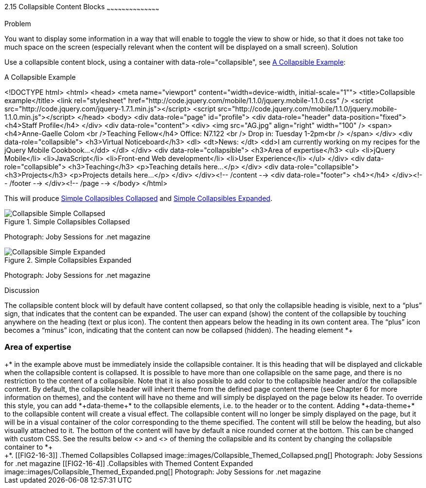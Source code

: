 ////

Recipe(s) for collapsibles 

Author: Anne-Gaelle Colom <coloma@westminster.ac.uk>

Need to check ref id of chapter on linking pages
////

2.15 Collapsible Content Blocks
~~~~~~~~~~~~~~~~~~~~~~~~~~~~~~~~~~~~~~~~~~

Problem
++++++++++++++++++++++++++++++++++++++++++++
You want to display some information in a way that will enable to toggle the view to show or hide, so that it does not take too much space on the screen (especially relevant when the content will be displayed on a small screen).

Solution
++++++++++++++++++++++++++++++++++++++++++++
Use a collapsible content block, using a container with data-role="collapsible", see <<EX2-16-1>>:

[[EX2-16-1]]
.A Collapsible Example
<!DOCTYPE html>
<html>
 <head>
   <meta name="viewport" content="width=device-width, initial-scale="1"">
   <title>Collapsible example</title>
   <link rel="stylesheet" href="http://code.jquery.com/mobile/1.1.0/jquery.mobile-1.1.0.css" />
   <script src="http://code.jquery.com/jquery-1.7.1.min.js"></script>
   <script src="http://code.jquery.com/mobile/1.1.0/jquery.mobile-1.1.0.min.js"></script>
 </head>
 <body>
   <div data-role="page" id="profile">
     <div data-role="header" data-position="fixed">
       <h4>Staff Profile</h4>
     </div>
     <div data-role="content">
       <div>
         <img src="AG.jpg" align="right" width="100" />
           <span>
             <h4>Anne-Gaelle Colom <br />Teaching Fellow</h4>   
             Office: N7.122 <br />
             Drop in: Tuesday 1-2pm<br />
           </span>
         </div>
         <div data-role="collapsible">
           <h3>Virtual Noticeboard</h3>
           <dl>
             <dt>News: </dt>
             <dd>I am currently working on my recipes for the jQuery Mobile Cookbook...</dd>
           </dl>
         </div>
         <div data-role="collapsible">
           <h3>Area of expertise</h3>
           <ul>
             <li>jQuery Mobile</li>
             <li>JavaScript</li>
             <li>Front-end Web development</li>
             <li>User Experience</li>
           </ul>
         </div>
         <div data-role="collapsible">
           <h3>Teaching</h3>
           <p>Teaching details here...</p>
         </div>
         <div data-role="collapsible">
           <h3>Projects</h3>
           <p>Projects details here...</p>
         </div>
       </div><!-- /content -->
       <div data-role="footer">
         <h4></h4>
       </div><!-- /footer -->
    </div><!-- /page -->
 </body>
</html>

This will produce <<FIG2-16-1>> and <<FIG2-16-2>>.
[[FIG2-16-1]]
.Simple Collapsibles Collapsed
image::images/Collapsible_Simple_Collapsed.png[]
Photograph: Joby Sessions for .net magazine

[[FIG2-16-2]]
.Simple Collapsibles Expanded
image::images/Collapsible_Simple_Expanded.png[]
Photograph: Joby Sessions for .net magazine


Discussion
++++++++++++++++++++++++++++++++++++++++++++
The collapsible content block will by default have content collapsed, so that only the collapsible heading is visible, next to a “plus” sign, that indicates that the content can be expanded. The user can expand (show) the content of the collapsible by touching anywhere on the heading (text or plus icon). The content then appears below the heading in its own content area. The “plus” icon becomes a “minus” icon, indicating that the content can now be collapsed (hidden).

The heading element *+<h3>Area of expertise</h3>+* in the example above must be immediately inside the collapsible container. It is this heading that will be displayed and clickable when the collapsible content is collapsed. It is possible to have more than one collapsible on the same page, and there is no restriction to the content of a collapsible.

Note that it is also possible to add color to the collapsible header and/or the collapsible content. By default, the collapsible header will inherit theme from the defined page content theme (see Chapter 6 for more information on themes), and the content will have no theme and will simply be displayed on the page below its header. To override this style, you can add *+data-theme+* to the collapsible elements, i.e. to the header or to the content. Adding *+data-theme+* to the collapsible content will create a visual effect. The collapsible content will no longer be simply displayed on the page, but it will be in a visual container of the color corresponding to the theme specified. The content will still be below the heading, but also visually attached to it. The bottom of the content will have by default a nice rounded corner at the bottom. This can be changed with custom CSS.

See the results below <<FIG2-16-3>> and <<FIG2-16-4>> of theming the collapsible and its content by changing the collapsible container to *+<div data-role="collapsible" data-theme="a" data-content-theme="c">+*.

[[FIG2-16-3]]
.Themed Collapsibles Collapsed
image::images/Collapsible_Themed_Collapsed.png[]
Photograph: Joby Sessions for .net magazine

[[FIG2-16-4]]
.Collapsibles with Themed Content Expanded
image::images/Collapsible_Themed_Expanded.png[]
Photograph: Joby Sessions for .net magazine
